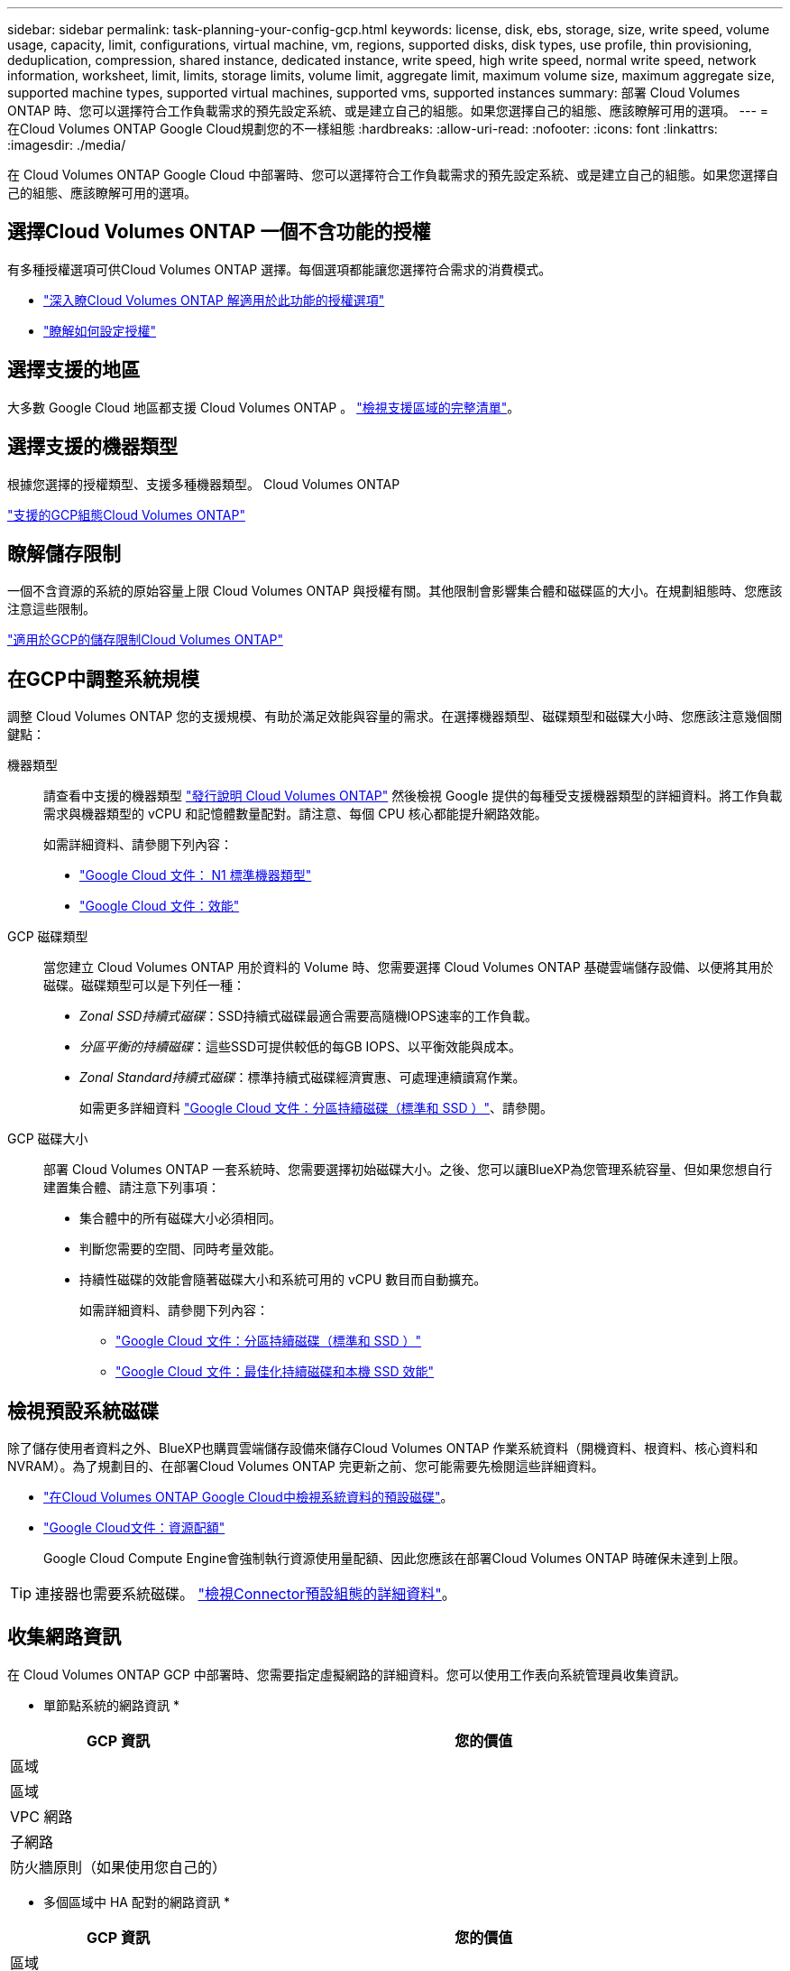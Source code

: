 ---
sidebar: sidebar 
permalink: task-planning-your-config-gcp.html 
keywords: license, disk, ebs, storage, size, write speed, volume usage, capacity, limit, configurations, virtual machine, vm, regions, supported disks, disk types, use profile, thin provisioning, deduplication, compression, shared instance, dedicated instance, write speed, high write speed, normal write speed, network information, worksheet, limit, limits, storage limits, volume limit, aggregate limit, maximum volume size, maximum aggregate size, supported machine types, supported virtual machines, supported vms, supported instances 
summary: 部署 Cloud Volumes ONTAP 時、您可以選擇符合工作負載需求的預先設定系統、或是建立自己的組態。如果您選擇自己的組態、應該瞭解可用的選項。 
---
= 在Cloud Volumes ONTAP Google Cloud規劃您的不一樣組態
:hardbreaks:
:allow-uri-read: 
:nofooter: 
:icons: font
:linkattrs: 
:imagesdir: ./media/


[role="lead"]
在 Cloud Volumes ONTAP Google Cloud 中部署時、您可以選擇符合工作負載需求的預先設定系統、或是建立自己的組態。如果您選擇自己的組態、應該瞭解可用的選項。



== 選擇Cloud Volumes ONTAP 一個不含功能的授權

有多種授權選項可供Cloud Volumes ONTAP 選擇。每個選項都能讓您選擇符合需求的消費模式。

* link:concept-licensing.html["深入瞭Cloud Volumes ONTAP 解適用於此功能的授權選項"]
* link:task-set-up-licensing-google.html["瞭解如何設定授權"]




== 選擇支援的地區

大多數 Google Cloud 地區都支援 Cloud Volumes ONTAP 。 https://bluexp.netapp.com/cloud-volumes-global-regions["檢視支援區域的完整清單"^]。



== 選擇支援的機器類型

根據您選擇的授權類型、支援多種機器類型。 Cloud Volumes ONTAP

https://docs.netapp.com/us-en/cloud-volumes-ontap-relnotes/reference-configs-gcp.html["支援的GCP組態Cloud Volumes ONTAP"^]



== 瞭解儲存限制

一個不含資源的系統的原始容量上限 Cloud Volumes ONTAP 與授權有關。其他限制會影響集合體和磁碟區的大小。在規劃組態時、您應該注意這些限制。

https://docs.netapp.com/us-en/cloud-volumes-ontap-relnotes/reference-limits-gcp.html["適用於GCP的儲存限制Cloud Volumes ONTAP"^]



== 在GCP中調整系統規模

調整 Cloud Volumes ONTAP 您的支援規模、有助於滿足效能與容量的需求。在選擇機器類型、磁碟類型和磁碟大小時、您應該注意幾個關鍵點：

機器類型:: 請查看中支援的機器類型 http://docs.netapp.com/cloud-volumes-ontap/us-en/index.html["發行說明 Cloud Volumes ONTAP"^] 然後檢視 Google 提供的每種受支援機器類型的詳細資料。將工作負載需求與機器類型的 vCPU 和記憶體數量配對。請注意、每個 CPU 核心都能提升網路效能。
+
--
如需詳細資料、請參閱下列內容：

* https://cloud.google.com/compute/docs/machine-types#n1_machine_types["Google Cloud 文件： N1 標準機器類型"^]
* https://cloud.google.com/docs/compare/data-centers/networking#performance["Google Cloud 文件：效能"^]


--
GCP 磁碟類型:: 當您建立 Cloud Volumes ONTAP 用於資料的 Volume 時、您需要選擇 Cloud Volumes ONTAP 基礎雲端儲存設備、以便將其用於磁碟。磁碟類型可以是下列任一種：
+
--
* _Zonal SSD持續式磁碟_：SSD持續式磁碟最適合需要高隨機IOPS速率的工作負載。
* _分區平衡的持續磁碟_：這些SSD可提供較低的每GB IOPS、以平衡效能與成本。
* _Zonal Standard持續式磁碟_：標準持續式磁碟經濟實惠、可處理連續讀寫作業。
+
如需更多詳細資料 https://cloud.google.com/compute/docs/disks/#pdspecs["Google Cloud 文件：分區持續磁碟（標準和 SSD ）"^]、請參閱。



--
GCP 磁碟大小:: 部署 Cloud Volumes ONTAP 一套系統時、您需要選擇初始磁碟大小。之後、您可以讓BlueXP為您管理系統容量、但如果您想自行建置集合體、請注意下列事項：
+
--
* 集合體中的所有磁碟大小必須相同。
* 判斷您需要的空間、同時考量效能。
* 持續性磁碟的效能會隨著磁碟大小和系統可用的 vCPU 數目而自動擴充。
+
如需詳細資料、請參閱下列內容：

+
** https://cloud.google.com/compute/docs/disks/#pdspecs["Google Cloud 文件：分區持續磁碟（標準和 SSD ）"^]
** https://cloud.google.com/compute/docs/disks/performance["Google Cloud 文件：最佳化持續磁碟和本機 SSD 效能"^]




--




== 檢視預設系統磁碟

除了儲存使用者資料之外、BlueXP也購買雲端儲存設備來儲存Cloud Volumes ONTAP 作業系統資料（開機資料、根資料、核心資料和NVRAM）。為了規劃目的、在部署Cloud Volumes ONTAP 完更新之前、您可能需要先檢閱這些詳細資料。

* link:reference-default-configs.html#google-cloud-single-node["在Cloud Volumes ONTAP Google Cloud中檢視系統資料的預設磁碟"]。
* https://cloud.google.com/compute/quotas["Google Cloud文件：資源配額"^]
+
Google Cloud Compute Engine會強制執行資源使用量配額、因此您應該在部署Cloud Volumes ONTAP 時確保未達到上限。




TIP: 連接器也需要系統磁碟。 https://docs.netapp.com/us-en/bluexp-setup-admin/reference-connector-default-config.html["檢視Connector預設組態的詳細資料"^]。



== 收集網路資訊

在 Cloud Volumes ONTAP GCP 中部署時、您需要指定虛擬網路的詳細資料。您可以使用工作表向系統管理員收集資訊。

* 單節點系統的網路資訊 *

[cols="30,70"]
|===
| GCP 資訊 | 您的價值 


| 區域 |  


| 區域 |  


| VPC 網路 |  


| 子網路 |  


| 防火牆原則（如果使用您自己的） |  
|===
* 多個區域中 HA 配對的網路資訊 *

[cols="30,70"]
|===
| GCP 資訊 | 您的價值 


| 區域 |  


| 節點 1 的區域 |  


| 節點 2 的區域 |  


| 中介人區域 |  


| VPC-0 和子網路 |  


| VPC-1 和子網路 |  


| VPC-2 和子網路 |  


| VPC-3 和子網路 |  


| 防火牆原則（如果使用您自己的） |  
|===
* 單一區域中 HA 配對的網路資訊 *

[cols="30,70"]
|===
| GCP 資訊 | 您的價值 


| 區域 |  


| 區域 |  


| VPC-0 和子網路 |  


| VPC-1 和子網路 |  


| VPC-2 和子網路 |  


| VPC-3 和子網路 |  


| 防火牆原則（如果使用您自己的） |  
|===


== 選擇寫入速度

BlueXP  可讓您選擇 Cloud Volumes ONTAP 的寫入速度設定、但 Google Cloud 中的高可用度（ HA ）配對除外。在您選擇寫入速度之前、您應該先瞭解一般與高設定之間的差異、以及使用高速寫入速度時的風險與建議。link:concept-write-speed.html["深入瞭解寫入速度"]。



== 選擇Volume使用設定檔

包含多項儲存效率功能、可減少您所需的總儲存容量。 ONTAP在BlueXP中建立磁碟區時、您可以選擇啟用這些功能的設定檔或停用這些功能的設定檔。您應該深入瞭解這些功能、以協助您決定要使用的設定檔。

NetApp 儲存效率功能提供下列效益：

資源隨需配置:: 為主機或使用者提供比實體儲存資源池實際擁有更多的邏輯儲存設備。儲存空間不會預先配置儲存空間、而是會在寫入資料時動態分配給每個磁碟區。
重複資料刪除:: 找出相同的資料區塊、並以單一共用區塊的參考資料取代這些區塊、藉此提升效率。這項技術可消除位於同一個磁碟區的備援資料區塊、進而降低儲存容量需求。
壓縮:: 藉由壓縮主儲存設備、次儲存設備和歸檔儲存設備上磁碟區內的資料、來減少儲存資料所需的實體容量。

